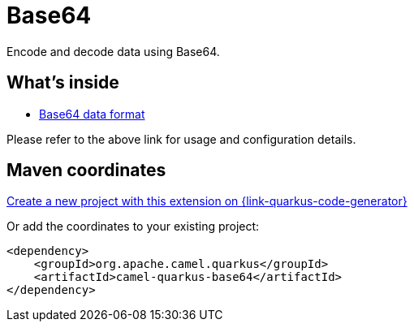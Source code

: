 // Do not edit directly!
// This file was generated by camel-quarkus-maven-plugin:update-extension-doc-page
[id="extensions-base64"]
= Base64
:page-aliases: extensions/base64.adoc
:linkattrs:
:cq-artifact-id: camel-quarkus-base64
:cq-native-supported: true
:cq-status: Stable
:cq-status-deprecation: Stable
:cq-description: Encode and decode data using Base64.
:cq-deprecated: false
:cq-jvm-since: 1.0.0
:cq-native-since: 1.0.0

ifeval::[{doc-show-badges} == true]
[.badges]
[.badge-key]##JVM since##[.badge-supported]##1.0.0## [.badge-key]##Native since##[.badge-supported]##1.0.0##
endif::[]

Encode and decode data using Base64.

[id="extensions-base64-whats-inside"]
== What's inside

* xref:{cq-camel-components}:dataformats:base64-dataformat.adoc[Base64 data format]

Please refer to the above link for usage and configuration details.

[id="extensions-base64-maven-coordinates"]
== Maven coordinates

https://{link-quarkus-code-generator}/?extension-search=camel-quarkus-base64[Create a new project with this extension on {link-quarkus-code-generator}, window="_blank"]

Or add the coordinates to your existing project:

[source,xml]
----
<dependency>
    <groupId>org.apache.camel.quarkus</groupId>
    <artifactId>camel-quarkus-base64</artifactId>
</dependency>
----
ifeval::[{doc-show-user-guide-link} == true]
Check the xref:user-guide/index.adoc[User guide] for more information about writing Camel Quarkus applications.
endif::[]
